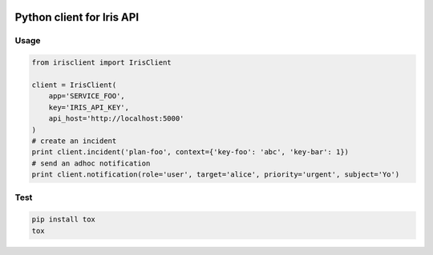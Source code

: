 .. image:: https://travis-ci.org/houqp/iris-python-client.svg?branch=master
    :target: https://travis-ci.org/houqp/iris-python-client

Python client for Iris API
==========================

Usage
-----

.. code-block:: python

    from irisclient import IrisClient

    client = IrisClient(
        app='SERVICE_FOO',
        key='IRIS_API_KEY',
        api_host='http://localhost:5000'
    )
    # create an incident
    print client.incident('plan-foo', context={'key-foo': 'abc', 'key-bar': 1})
    # send an adhoc notification
    print client.notification(role='user', target='alice', priority='urgent', subject='Yo')


Test
----

.. code-block:: bash

    pip install tox
    tox
